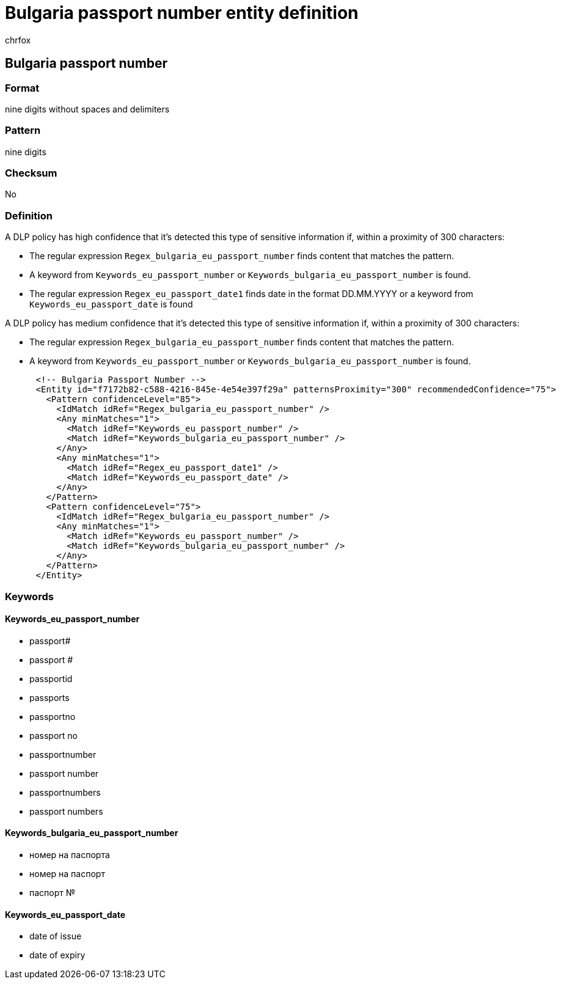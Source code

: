 = Bulgaria passport number entity definition
:audience: Admin
:author: chrfox
:description: Bulgaria passport number sensitive information type entity definition.
:f1.keywords: ["CSH"]
:f1_keywords: ["ms.o365.cc.UnifiedDLPRuleContainsSensitiveInformation"]
:feedback_system: None
:hideEdit: true
:manager: laurawi
:ms.author: chrfox
:ms.collection: ["M365-security-compliance"]
:ms.date:
:ms.localizationpriority: medium
:ms.service: O365-seccomp
:ms.topic: reference
:recommendations: false
:search.appverid: MET150

== Bulgaria passport number

=== Format

nine digits without spaces and delimiters

=== Pattern

nine digits

=== Checksum

No

=== Definition

A DLP policy has high confidence that it's detected this type of sensitive information if, within a proximity of 300 characters:

* The regular expression `Regex_bulgaria_eu_passport_number` finds content that matches the pattern.
* A keyword from `Keywords_eu_passport_number` or `Keywords_bulgaria_eu_passport_number` is found.
* The regular expression `Regex_eu_passport_date1` finds date in the format DD.MM.YYYY or a keyword from `Keywords_eu_passport_date` is found

A DLP policy has medium confidence that it's detected this type of sensitive information if, within a proximity of 300 characters:

* The regular expression `Regex_bulgaria_eu_passport_number` finds content that matches the pattern.
* A keyword from `Keywords_eu_passport_number` or `Keywords_bulgaria_eu_passport_number` is found.

[,xml]
----
      <!-- Bulgaria Passport Number -->
      <Entity id="f7172b82-c588-4216-845e-4e54e397f29a" patternsProximity="300" recommendedConfidence="75">
        <Pattern confidenceLevel="85">
          <IdMatch idRef="Regex_bulgaria_eu_passport_number" />
          <Any minMatches="1">
            <Match idRef="Keywords_eu_passport_number" />
            <Match idRef="Keywords_bulgaria_eu_passport_number" />
          </Any>
          <Any minMatches="1">
            <Match idRef="Regex_eu_passport_date1" />
            <Match idRef="Keywords_eu_passport_date" />
          </Any>
        </Pattern>
        <Pattern confidenceLevel="75">
          <IdMatch idRef="Regex_bulgaria_eu_passport_number" />
          <Any minMatches="1">
            <Match idRef="Keywords_eu_passport_number" />
            <Match idRef="Keywords_bulgaria_eu_passport_number" />
          </Any>
        </Pattern>
      </Entity>
----

=== Keywords

==== Keywords_eu_passport_number

* passport#
* passport #
* passportid
* passports
* passportno
* passport no
* passportnumber
* passport number
* passportnumbers
* passport numbers

==== Keywords_bulgaria_eu_passport_number

* номер на паспорта
* номер на паспорт
* паспорт №

==== Keywords_eu_passport_date

* date of issue
* date of expiry

